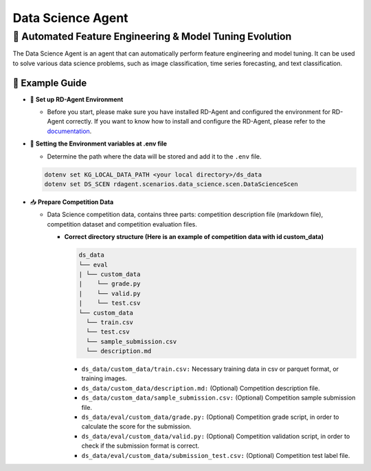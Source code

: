 .. _data_science_agent:

=======================
Data Science Agent
=======================

**🤖 Automated Feature Engineering & Model Tuning Evolution**
------------------------------------------------------------------------------------------
The Data Science Agent is an agent that can automatically perform feature engineering and model tuning. It can be used to solve various data science problems, such as image classification, time series forecasting, and text classification.

🧭 Example Guide
~~~~~~~~~~~~~~~~~~~~~~~~~~~~~~~~~~~~~~~~~~~~~~~~

- 🔧 **Set up RD-Agent Environment**

  - Before you start, please make sure you have installed RD-Agent and configured the environment for RD-Agent correctly. If you want to know how to install and configure the RD-Agent, please refer to the `documentation <../installation_and_configuration.html>`_.

- 🔩 **Setting the Environment variables at .env file**

  - Determine the path where the data will be stored and add it to the ``.env`` file.

  .. code-block:: sh

    dotenv set KG_LOCAL_DATA_PATH <your local directory>/ds_data
    dotenv set DS_SCEN rdagent.scenarios.data_science.scen.DataScienceScen

- 📥 **Prepare Competition Data**

  - Data Science competition data, contains three parts: competition description file (markdown file), competition dataset and competition evaluation files.

    - **Correct directory structure (Here is an example of competition data with id custom_data)**

      .. code-block:: text

        ds_data
        └── eval
        | └── custom_data
        |    └── grade.py
        |    └── valid.py
        |    └── test.csv
        └── custom_data
          └── train.csv
          └── test.csv
          └── sample_submission.csv
          └── description.md
        
      - ``ds_data/custom_data/train.csv:`` Necessary training data in csv or parquet format, or training images.

      - ``ds_data/custom_data/description.md:`` (Optional) Competition description file.

      - ``ds_data/custom_data/sample_submission.csv:`` (Optional) Competition sample submission file.

      - ``ds_data/eval/custom_data/grade.py:`` (Optional) Competition grade script, in order to calculate the score for the submission.

      - ``ds_data/eval/custom_data/valid.py:`` (Optional) Competition validation script, in order to check if the submission format is correct.

      - ``ds_data/eval/custom_data/submission_test.csv:`` (Optional) Competition test label file.



